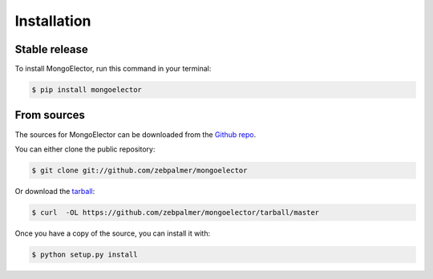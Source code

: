 .. highlight:: shell

============
Installation
============


Stable release
--------------

To install MongoElector, run this command in your terminal:

.. code-block:: console

    $ pip install mongoelector

From sources
------------

The sources for MongoElector can be downloaded from the `Github repo`_.

You can either clone the public repository:

.. code-block:: console

    $ git clone git://github.com/zebpalmer/mongoelector

Or download the `tarball`_:

.. code-block:: console

    $ curl  -OL https://github.com/zebpalmer/mongoelector/tarball/master

Once you have a copy of the source, you can install it with:

.. code-block:: console

    $ python setup.py install


.. _Github repo: https://github.com/zebpalmer/mongoelector
.. _tarball: https://github.com/zebpalmer/mongoelector/tarball/master
